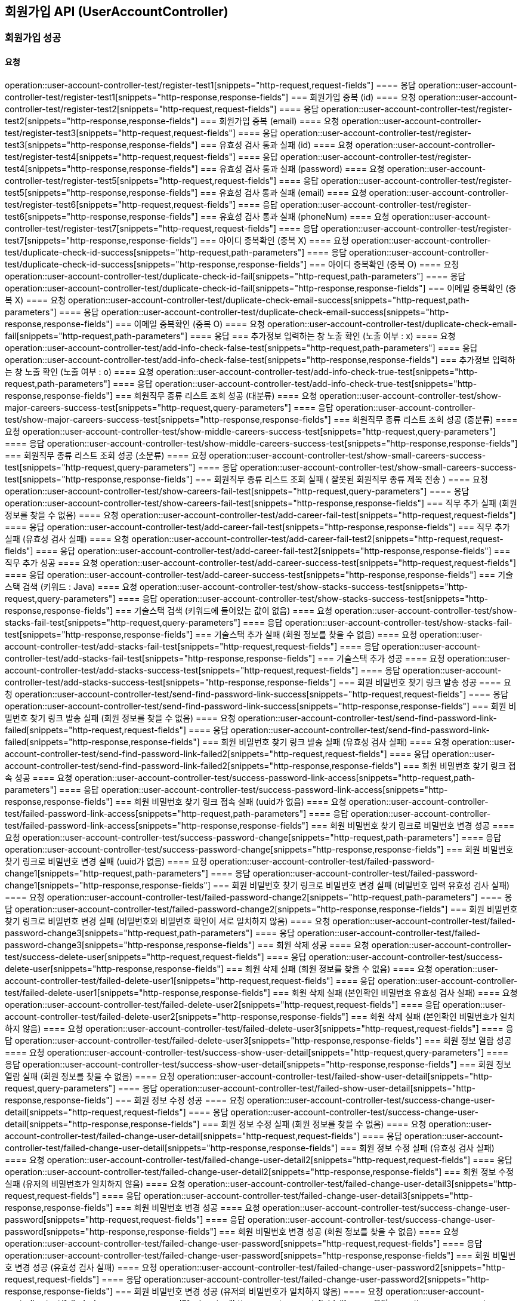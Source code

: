 == 회원가입 API (UserAccountController)
=== 회원가입 성공
==== 요청
operation::user-account-controller-test/register-test1[snippets="http-request,request-fields"]
==== 응답
operation::user-account-controller-test/register-test1[snippets="http-response,response-fields"]
=== 회원가입 중복 (id)
==== 요청
operation::user-account-controller-test/register-test2[snippets="http-request,request-fields"]
==== 응답
operation::user-account-controller-test/register-test2[snippets="http-response,response-fields"]
=== 회원가입 중복 (email)
==== 요청
operation::user-account-controller-test/register-test3[snippets="http-request,request-fields"]
==== 응답
operation::user-account-controller-test/register-test3[snippets="http-response,response-fields"]
=== 유효성 검사 통과 실패 (id)
==== 요청
operation::user-account-controller-test/register-test4[snippets="http-request,request-fields"]
==== 응답
operation::user-account-controller-test/register-test4[snippets="http-response,response-fields"]
=== 유효성 검사 통과 실패 (password)
==== 요청
operation::user-account-controller-test/register-test5[snippets="http-request,request-fields"]
==== 응답
operation::user-account-controller-test/register-test5[snippets="http-response,response-fields"]
=== 유효성 검사 통과 실패 (email)
==== 요청
operation::user-account-controller-test/register-test6[snippets="http-request,request-fields"]
==== 응답
operation::user-account-controller-test/register-test6[snippets="http-response,response-fields"]
=== 유효성 검사 통과 실패 (phoneNum)
==== 요청
operation::user-account-controller-test/register-test7[snippets="http-request,request-fields"]
==== 응답
operation::user-account-controller-test/register-test7[snippets="http-response,response-fields"]
=== 아이디 중복확인 (중복 X)
==== 요청
operation::user-account-controller-test/duplicate-check-id-success[snippets="http-request,path-parameters"]
==== 응답
operation::user-account-controller-test/duplicate-check-id-success[snippets="http-response,response-fields"]
=== 아이디 중복확인 (중복 O)
==== 요청
operation::user-account-controller-test/duplicate-check-id-fail[snippets="http-request,path-parameters"]
==== 응답
operation::user-account-controller-test/duplicate-check-id-fail[snippets="http-response,response-fields"]
=== 이메일 중복확인 (중복 X)
==== 요청
operation::user-account-controller-test/duplicate-check-email-success[snippets="http-request,path-parameters"]
==== 응답
operation::user-account-controller-test/duplicate-check-email-success[snippets="http-response,response-fields"]
=== 이메일 중복확인 (중복 O)
==== 요청
operation::user-account-controller-test/duplicate-check-email-fail[snippets="http-request,path-parameters"]
==== 응답
=== 추가정보 입력하는 창 노출 확인 (노출 여부 : x)
==== 요청
operation::user-account-controller-test/add-info-check-false-test[snippets="http-request,path-parameters"]
==== 응답
operation::user-account-controller-test/add-info-check-false-test[snippets="http-response,response-fields"]
=== 추가정보 입력하는 창 노출 확인 (노출 여부 : o)
==== 요청
operation::user-account-controller-test/add-info-check-true-test[snippets="http-request,path-parameters"]
==== 응답
operation::user-account-controller-test/add-info-check-true-test[snippets="http-response,response-fields"]
=== 회원직무 종류 리스트 조회 성공 (대분류)
==== 요청
operation::user-account-controller-test/show-major-careers-success-test[snippets="http-request,query-parameters"]
==== 응답
operation::user-account-controller-test/show-major-careers-success-test[snippets="http-response,response-fields"]
=== 회원직무 종류 리스트 조회 성공 (중분류)
==== 요청
operation::user-account-controller-test/show-middle-careers-success-test[snippets="http-request,query-parameters"]
==== 응답
operation::user-account-controller-test/show-middle-careers-success-test[snippets="http-response,response-fields"]
=== 회원직무 종류 리스트 조회 성공 (소분류)
==== 요청
operation::user-account-controller-test/show-small-careers-success-test[snippets="http-request,query-parameters"]
==== 응답
operation::user-account-controller-test/show-small-careers-success-test[snippets="http-response,response-fields"]
=== 회원직무 종류 리스트 조회 실패 ( 잘못된 회원직무 종류 제목 전송 )
==== 요청
operation::user-account-controller-test/show-careers-fail-test[snippets="http-request,query-parameters"]
==== 응답
operation::user-account-controller-test/show-careers-fail-test[snippets="http-response,response-fields"]
=== 직무 추가 실패 (회원 정보를 찾을 수 없음)
==== 요청
operation::user-account-controller-test/add-career-fail-test[snippets="http-request,request-fields"]
==== 응답
operation::user-account-controller-test/add-career-fail-test[snippets="http-response,response-fields"]
=== 직무 추가 실패 (유효성 검사 실패)
==== 요청
operation::user-account-controller-test/add-career-fail-test2[snippets="http-request,request-fields"]
==== 응답
operation::user-account-controller-test/add-career-fail-test2[snippets="http-response,response-fields"]
=== 직무 추가 성공
==== 요청
operation::user-account-controller-test/add-career-success-test[snippets="http-request,request-fields"]
==== 응답
operation::user-account-controller-test/add-career-success-test[snippets="http-response,response-fields"]
=== 기술스택 검색 (키워드 : Java)
==== 요청
operation::user-account-controller-test/show-stacks-success-test[snippets="http-request,query-parameters"]
==== 응답
operation::user-account-controller-test/show-stacks-success-test[snippets="http-response,response-fields"]
=== 기술스택 검색 (키워드에 들어있는 값이 없음)
==== 요청
operation::user-account-controller-test/show-stacks-fail-test[snippets="http-request,query-parameters"]
==== 응답
operation::user-account-controller-test/show-stacks-fail-test[snippets="http-response,response-fields"]
=== 기술스택 추가 실패 (회원 정보를 찾을 수 없음)
==== 요청
operation::user-account-controller-test/add-stacks-fail-test[snippets="http-request,request-fields"]
==== 응답
operation::user-account-controller-test/add-stacks-fail-test[snippets="http-response,response-fields"]
=== 기술스택 추가 성공
==== 요청
operation::user-account-controller-test/add-stacks-success-test[snippets="http-request,request-fields"]
==== 응답
operation::user-account-controller-test/add-stacks-success-test[snippets="http-response,response-fields"]
=== 회원 비밀번호 찾기 링크 발송 성공
==== 요청
operation::user-account-controller-test/send-find-password-link-success[snippets="http-request,request-fields"]
==== 응답
operation::user-account-controller-test/send-find-password-link-success[snippets="http-response,response-fields"]
=== 회원 비밀번호 찾기 링크 발송 실패 (회원 정보를 찾을 수 없음)
==== 요청
operation::user-account-controller-test/send-find-password-link-failed[snippets="http-request,request-fields"]
==== 응답
operation::user-account-controller-test/send-find-password-link-failed[snippets="http-response,response-fields"]
=== 회원 비밀번호 찾기 링크 발송 실패 (유효성 검사 실패)
==== 요청
operation::user-account-controller-test/send-find-password-link-failed2[snippets="http-request,request-fields"]
==== 응답
operation::user-account-controller-test/send-find-password-link-failed2[snippets="http-response,response-fields"]
=== 회원 비밀번호 찾기 링크 접속 성공
==== 요청
operation::user-account-controller-test/success-password-link-access[snippets="http-request,path-parameters"]
==== 응답
operation::user-account-controller-test/success-password-link-access[snippets="http-response,response-fields"]
=== 회원 비밀번호 찾기 링크 접속 실패 (uuid가 없음)
==== 요청
operation::user-account-controller-test/failed-password-link-access[snippets="http-request,path-parameters"]
==== 응답
operation::user-account-controller-test/failed-password-link-access[snippets="http-response,response-fields"]
=== 회원 비밀번호 찾기 링크로 비밀번호 변경 성공
==== 요청
operation::user-account-controller-test/success-password-change[snippets="http-request,path-parameters"]
==== 응답
operation::user-account-controller-test/success-password-change[snippets="http-response,response-fields"]
=== 회원 비밀번호 찾기 링크로 비밀번호 변경 실패 (uuid가 없음)
==== 요청
operation::user-account-controller-test/failed-password-change1[snippets="http-request,path-parameters"]
==== 응답
operation::user-account-controller-test/failed-password-change1[snippets="http-response,response-fields"]
=== 회원 비밀번호 찾기 링크로 비밀번호 변경 실패 (비밀번호 입력 유효성 검사 실패)
==== 요청
operation::user-account-controller-test/failed-password-change2[snippets="http-request,path-parameters"]
==== 응답
operation::user-account-controller-test/failed-password-change2[snippets="http-response,response-fields"]
=== 회원 비밀번호 찾기 링크로 비밀번호 변경 실패 (비밀번호와 비밀번호 확인이 서로 일치하지 않음)
==== 요청
operation::user-account-controller-test/failed-password-change3[snippets="http-request,path-parameters"]
==== 응답
operation::user-account-controller-test/failed-password-change3[snippets="http-response,response-fields"]
=== 회원 삭제 성공
==== 요청
operation::user-account-controller-test/success-delete-user[snippets="http-request,request-fields"]
==== 응답
operation::user-account-controller-test/success-delete-user[snippets="http-response,response-fields"]
=== 회원 삭제 실패 (회원 정보를 찾을 수 없음)
==== 요청
operation::user-account-controller-test/failed-delete-user1[snippets="http-request,request-fields"]
==== 응답
operation::user-account-controller-test/failed-delete-user1[snippets="http-response,response-fields"]
=== 회원 삭제 실패 (본인확인 비밀번호 유효성 검사 실패)
==== 요청
operation::user-account-controller-test/failed-delete-user2[snippets="http-request,request-fields"]
==== 응답
operation::user-account-controller-test/failed-delete-user2[snippets="http-response,response-fields"]
=== 회원 삭제 실패 (본인확인 비밀번호가 일치하지 않음)
==== 요청
operation::user-account-controller-test/failed-delete-user3[snippets="http-request,request-fields"]
==== 응답
operation::user-account-controller-test/failed-delete-user3[snippets="http-response,response-fields"]
=== 회원 정보 열람 성공
==== 요청
operation::user-account-controller-test/success-show-user-detail[snippets="http-request,query-parameters"]
==== 응답
operation::user-account-controller-test/success-show-user-detail[snippets="http-response,response-fields"]
=== 회원 정보 열람 실패 (회원 정보를 찾을 수 없음)
==== 요청
operation::user-account-controller-test/failed-show-user-detail[snippets="http-request,query-parameters"]
==== 응답
operation::user-account-controller-test/failed-show-user-detail[snippets="http-response,response-fields"]
=== 회원 정보 수정 성공
==== 요청
operation::user-account-controller-test/success-change-user-detail[snippets="http-request,request-fields"]
==== 응답
operation::user-account-controller-test/success-change-user-detail[snippets="http-response,response-fields"]
=== 회원 정보 수정 실패 (회원 정보를 찾을 수 없음)
==== 요청
operation::user-account-controller-test/failed-change-user-detail[snippets="http-request,request-fields"]
==== 응답
operation::user-account-controller-test/failed-change-user-detail[snippets="http-response,response-fields"]
=== 회원 정보 수정 실패 (유효성 검사 실패)
==== 요청
operation::user-account-controller-test/failed-change-user-detail2[snippets="http-request,request-fields"]
==== 응답
operation::user-account-controller-test/failed-change-user-detail2[snippets="http-response,response-fields"]
=== 회원 정보 수정 실패 (유저의 비밀번호가 일치하지 않음)
==== 요청
operation::user-account-controller-test/failed-change-user-detail3[snippets="http-request,request-fields"]
==== 응답
operation::user-account-controller-test/failed-change-user-detail3[snippets="http-response,response-fields"]
=== 회원 비밀번호 변경 성공
==== 요청
operation::user-account-controller-test/success-change-user-password[snippets="http-request,request-fields"]
==== 응답
operation::user-account-controller-test/success-change-user-password[snippets="http-response,response-fields"]
=== 회원 비밀번호 변경 성공 (회원 정보를 찾을 수 없음)
==== 요청
operation::user-account-controller-test/failed-change-user-password[snippets="http-request,request-fields"]
==== 응답
operation::user-account-controller-test/failed-change-user-password[snippets="http-response,response-fields"]
=== 회원 비밀번호 변경 성공 (유효성 검사 실패)
==== 요청
operation::user-account-controller-test/failed-change-user-password2[snippets="http-request,request-fields"]
==== 응답
operation::user-account-controller-test/failed-change-user-password2[snippets="http-response,response-fields"]
=== 회원 비밀번호 변경 성공 (유저의 비밀번호가 일치하지 않음)
==== 요청
operation::user-account-controller-test/failed-change-user-password3[snippets="http-request,request-fields"]
==== 응답
operation::user-account-controller-test/failed-change-user-password3[snippets="http-response,response-fields"]
=== 회원 비밀번호 변경 성공 (새로운 비밀번호가 서로 일치하지 않음)
==== 요청
operation::user-account-controller-test/failed-change-user-password4[snippets="http-request,request-fields"]
==== 응답
operation::user-account-controller-test/failed-change-user-password4[snippets="http-response,response-fields"]
=== 회원 이메일 변경 메일 전송 성공
==== 요청
operation::user-account-controller-test/success-send-email-to-change[snippets="http-request,request-fields"]
==== 응답
operation::user-account-controller-test/success-send-email-to-change[snippets="http-response,response-fields"]
=== 회원 이메일 변경 메일 전송 실패 (회원 정보를 찾을 수 없음)
==== 요청
operation::user-account-controller-test/failed-send-email-to-change[snippets="http-request,request-fields"]
==== 응답
operation::user-account-controller-test/failed-send-email-to-change[snippets="http-response,response-fields"]
=== 회원 이메일 변경 메일 전송 실패 (유효성 검사 실패)
==== 요청
operation::user-account-controller-test/failed-send-email-to-change2[snippets="http-request,request-fields"]
==== 응답
operation::user-account-controller-test/failed-send-email-to-change2[snippets="http-response,response-fields"]
=== 회원 이메일 변경 성공
==== 요청
operation::user-account-controller-test/success-change-email[snippets="http-request,path-parameters"]
==== 응답
operation::user-account-controller-test/success-change-email[snippets="http-response,response-fields"]
=== 회원 이메일 변경 실패 (uuid에 일치하는 유저가 없음)
==== 요청
operation::user-account-controller-test/failed-change-email[snippets="http-request,path-parameters"]
==== 응답
operation::user-account-controller-test/failed-change-email[snippets="http-response,response-fields"]
=== 회원가입 이메일 인증 재전송 성공
==== 요청
operation::user-account-controller-test/send-again-mail-sccuess[snippets="http-request,request-fields"]
==== 응답
operation::user-account-controller-test/send-again-mail-sccuess[snippets="http-response,response-fields"]
=== 회원가입 이메일 인증 재전송 실패 (유효성 검사 실패)
==== 요청
operation::user-account-controller-test/send-again-mail-fail[snippets="http-request,request-fields"]
==== 응답
operation::user-account-controller-test/send-again-mail-fail[snippets="http-response,response-fields"]
=== 유저 MBTI 가져오기 성공 (mbti가 있음)
==== 요청
operation::user-account-controller-test/get-user-mbti-success[snippets="http-request,query-parameters"]
==== 응답
operation::user-account-controller-test/get-user-mbti-success[snippets="http-response,response-fields"]
=== 유저 MBTI 가져오기 성공 (mbti가 없음)
==== 요청
operation::user-account-controller-test/get-user-mbti-success2[snippets="http-request,query-parameters"]
==== 응답
operation::user-account-controller-test/get-user-mbti-success2[snippets="http-response,response-fields"]
=== 유저 MBTI 갱신 성공
==== 요청
operation::user-account-controller-test/update-user-mbti-success[snippets="http-request,request-fields"]
==== 응답
operation::user-account-controller-test/update-user-mbti-success[snippets="http-response,response-fields"]
=== 유저 MBTI 갱신 실패 (유효성 검사 실패)
==== 요청
operation::user-account-controller-test/update-user-mbti-failed[snippets="http-request,request-fields"]
==== 응답
operation::user-account-controller-test/update-user-mbti-failed[snippets="http-response,response-fields"]


